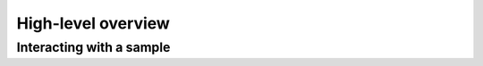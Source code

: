 High-level overview
=======================


Interacting with a sample
----------------------------
